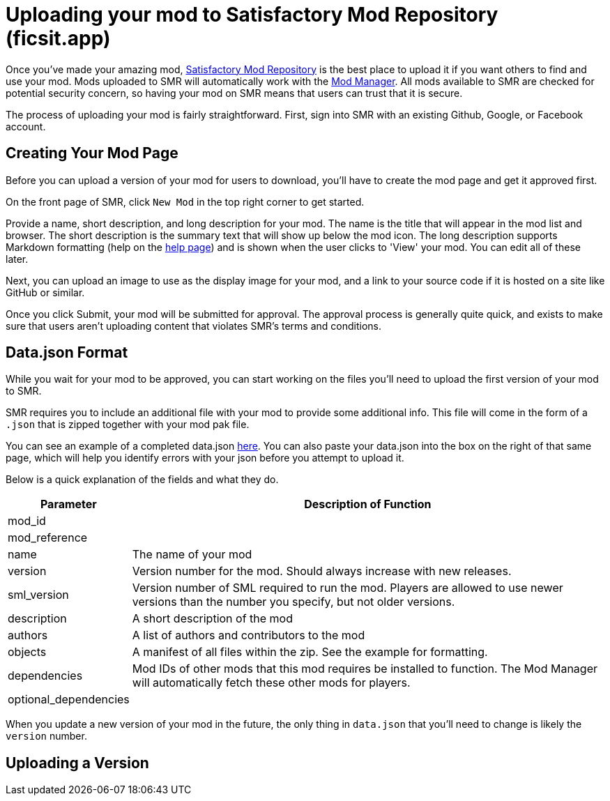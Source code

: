 = Uploading your mod to Satisfactory Mod Repository (ficsit.app)

Once you've made your amazing mod, https://ficsit.app/[Satisfactory Mod Repository] is the best place to upload it if you want others to find and use your mod.
Mods uploaded to SMR will automatically work with the xref:index.adoc#_satisfactory_mod_manager_aka_smm[Mod Manager]. All mods available to SMR are checked
for potential security concern, so having your mod on SMR means that users can trust that it is secure.

The process of uploading your mod is fairly straightforward. First, sign into SMR with an existing Github, Google, or Facebook account. 

== Creating Your Mod Page

Before you can upload a version of your mod for users to download, you'll have to create the mod page and get it approved first. 

On the front page of SMR, click `New Mod` in the top right corner to get started. 

Provide a name, short description, and long description for your mod. The name is the title that will appear in the mod list and browser. The short description is the summary text that will show up below the mod icon. The long description supports Markdown formatting (help on the https://ficsit.app/help[help page]) and is shown when the user clicks to 'View' your mod. You can edit all of these later.

Next, you can upload an image to use as the display image for your mod, and a link to your source code if it is hosted on a site like GitHub or similar.

Once you click Submit, your mod will be submitted for approval. The approval process is generally quite quick, and exists to make sure that users aren't uploading content that violates SMR's terms and conditions.

== Data.json Format

While you wait for your mod to be approved, you can start working on the files you'll need to upload the first version of your mod to SMR.

SMR requires you to include an additional file with your mod to provide some additional info.
This file will come in the form of a `.json` that is zipped together with your mod pak file.

You can see an example of a completed data.json https://ficsit.app/help[here].
You can also paste your data.json into the box on the right of that same page, 
which will help you identify errors with your json before you attempt to upload it.

Below is a quick explanation of the fields and what they do.

[cols="1,4a"]
|===
|Parameter |Description of Function

|mod_id
|

|mod_reference
|

|name
| The name of your mod

|version
| Version number for the mod. Should always increase with new releases.

|sml_version
| Version number of SML required to run the mod. Players are allowed to use newer versions than the number you specify, but not older versions.

|description
| A short description of the mod

|authors
| A list of authors and contributors to the mod

|objects
| A manifest of all files within the zip. See the example for formatting.

|dependencies
| Mod IDs of other mods that this mod requires be installed to function. The Mod Manager will automatically fetch these other mods for players.

|optional_dependencies
|


|===

When you update a new version of your mod in the future, the only thing in `data.json` that you'll need to change is likely the `version` number. 

== Uploading a Version


